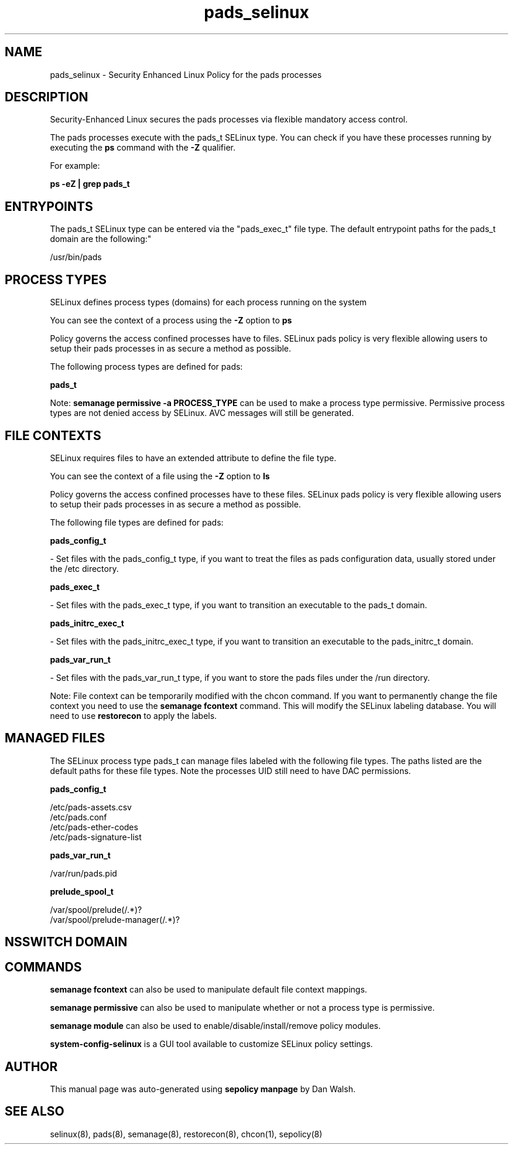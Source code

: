 .TH  "pads_selinux"  "8"  "12-11-01" "pads" "SELinux Policy documentation for pads"
.SH "NAME"
pads_selinux \- Security Enhanced Linux Policy for the pads processes
.SH "DESCRIPTION"

Security-Enhanced Linux secures the pads processes via flexible mandatory access control.

The pads processes execute with the pads_t SELinux type. You can check if you have these processes running by executing the \fBps\fP command with the \fB\-Z\fP qualifier.

For example:

.B ps -eZ | grep pads_t


.SH "ENTRYPOINTS"

The pads_t SELinux type can be entered via the "pads_exec_t" file type.  The default entrypoint paths for the pads_t domain are the following:"

/usr/bin/pads
.SH PROCESS TYPES
SELinux defines process types (domains) for each process running on the system
.PP
You can see the context of a process using the \fB\-Z\fP option to \fBps\bP
.PP
Policy governs the access confined processes have to files.
SELinux pads policy is very flexible allowing users to setup their pads processes in as secure a method as possible.
.PP
The following process types are defined for pads:

.EX
.B pads_t
.EE
.PP
Note:
.B semanage permissive -a PROCESS_TYPE
can be used to make a process type permissive. Permissive process types are not denied access by SELinux. AVC messages will still be generated.

.SH FILE CONTEXTS
SELinux requires files to have an extended attribute to define the file type.
.PP
You can see the context of a file using the \fB\-Z\fP option to \fBls\bP
.PP
Policy governs the access confined processes have to these files.
SELinux pads policy is very flexible allowing users to setup their pads processes in as secure a method as possible.
.PP
The following file types are defined for pads:


.EX
.PP
.B pads_config_t
.EE

- Set files with the pads_config_t type, if you want to treat the files as pads configuration data, usually stored under the /etc directory.


.EX
.PP
.B pads_exec_t
.EE

- Set files with the pads_exec_t type, if you want to transition an executable to the pads_t domain.


.EX
.PP
.B pads_initrc_exec_t
.EE

- Set files with the pads_initrc_exec_t type, if you want to transition an executable to the pads_initrc_t domain.


.EX
.PP
.B pads_var_run_t
.EE

- Set files with the pads_var_run_t type, if you want to store the pads files under the /run directory.


.PP
Note: File context can be temporarily modified with the chcon command.  If you want to permanently change the file context you need to use the
.B semanage fcontext
command.  This will modify the SELinux labeling database.  You will need to use
.B restorecon
to apply the labels.

.SH "MANAGED FILES"

The SELinux process type pads_t can manage files labeled with the following file types.  The paths listed are the default paths for these file types.  Note the processes UID still need to have DAC permissions.

.br
.B pads_config_t

	/etc/pads-assets.csv
.br
	/etc/pads\.conf
.br
	/etc/pads-ether-codes
.br
	/etc/pads-signature-list
.br

.br
.B pads_var_run_t

	/var/run/pads\.pid
.br

.br
.B prelude_spool_t

	/var/spool/prelude(/.*)?
.br
	/var/spool/prelude-manager(/.*)?
.br

.SH NSSWITCH DOMAIN

.SH "COMMANDS"
.B semanage fcontext
can also be used to manipulate default file context mappings.
.PP
.B semanage permissive
can also be used to manipulate whether or not a process type is permissive.
.PP
.B semanage module
can also be used to enable/disable/install/remove policy modules.

.PP
.B system-config-selinux
is a GUI tool available to customize SELinux policy settings.

.SH AUTHOR
This manual page was auto-generated using
.B "sepolicy manpage"
by Dan Walsh.

.SH "SEE ALSO"
selinux(8), pads(8), semanage(8), restorecon(8), chcon(1), sepolicy(8)
